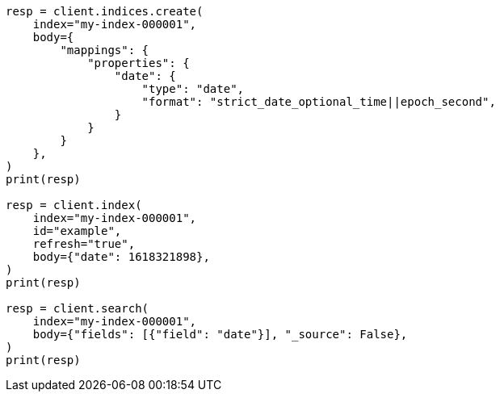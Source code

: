 // mapping/types/date.asciidoc:189

[source, python]
----
resp = client.indices.create(
    index="my-index-000001",
    body={
        "mappings": {
            "properties": {
                "date": {
                    "type": "date",
                    "format": "strict_date_optional_time||epoch_second",
                }
            }
        }
    },
)
print(resp)

resp = client.index(
    index="my-index-000001",
    id="example",
    refresh="true",
    body={"date": 1618321898},
)
print(resp)

resp = client.search(
    index="my-index-000001",
    body={"fields": [{"field": "date"}], "_source": False},
)
print(resp)
----